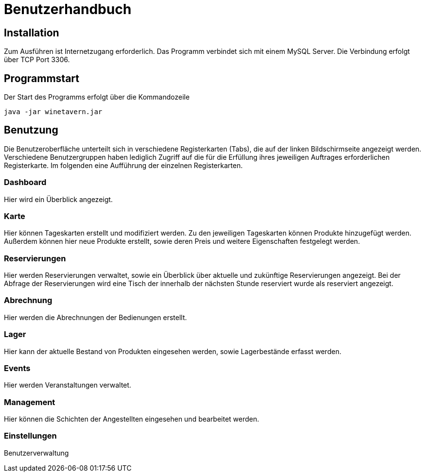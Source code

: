 = Benutzerhandbuch

:imagesdir: images

== Installation
Zum Ausführen ist Internetzugang erforderlich.
Das Programm verbindet sich mit einem MySQL Server. Die Verbindung erfolgt über TCP Port 3306.

== Programmstart

Der Start des Programms erfolgt über die Kommandozeile

[source,conf]
----
java -jar winetavern.jar
----



== Benutzung
Die Benutzeroberfläche unterteilt sich in verschiedene Registerkarten (Tabs), die auf der linken Bildschirmseite angezeigt werden.
Verschiedene Benutzergruppen haben lediglich Zugriff auf die für die Erfüllung ihres jeweiligen Auftrages erforderlichen Registerkarte.
Im folgenden eine Aufführung der einzelnen Registerkarten.

=== Dashboard
Hier wird ein Überblick angezeigt.


=== Karte

Hier können Tageskarten erstellt und modifiziert werden. Zu den jeweiligen Tageskarten können Produkte hinzugefügt werden.
Außerdem können hier neue Produkte erstellt, sowie deren Preis und weitere Eigenschaften festgelegt werden.


=== Reservierungen

Hier werden Reservierungen verwaltet, sowie ein Überblick über aktuelle und zukünftige Reservierungen angezeigt.
Bei der Abfrage der Reservierungen wird eine Tisch der innerhalb der nächsten Stunde reserviert wurde als reserviert angezeigt.


=== Abrechnung

Hier werden die Abrechnungen der Bedienungen erstellt.


=== Lager

Hier kann der aktuelle Bestand von Produkten eingesehen werden, sowie Lagerbestände erfasst werden.


=== Events

Hier werden Veranstaltungen verwaltet.

=== Management

Hier können die Schichten der Angestellten eingesehen und bearbeitet werden.


=== Einstellungen

Benutzerverwaltung
